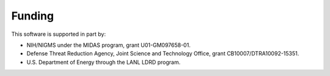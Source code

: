 .. Copyright (c) Los Alamos National Security, LLC, and others.

Funding
=======

This software is supported in part by:

* NIH/NIGMS under the MIDAS program, grant U01-GM097658-01.
* Defense Threat Reduction Agency, Joint Science and Technology Office, grant CB10007/DTRA10092-15351.
* U.S. Department of Energy through the LANL LDRD program.
